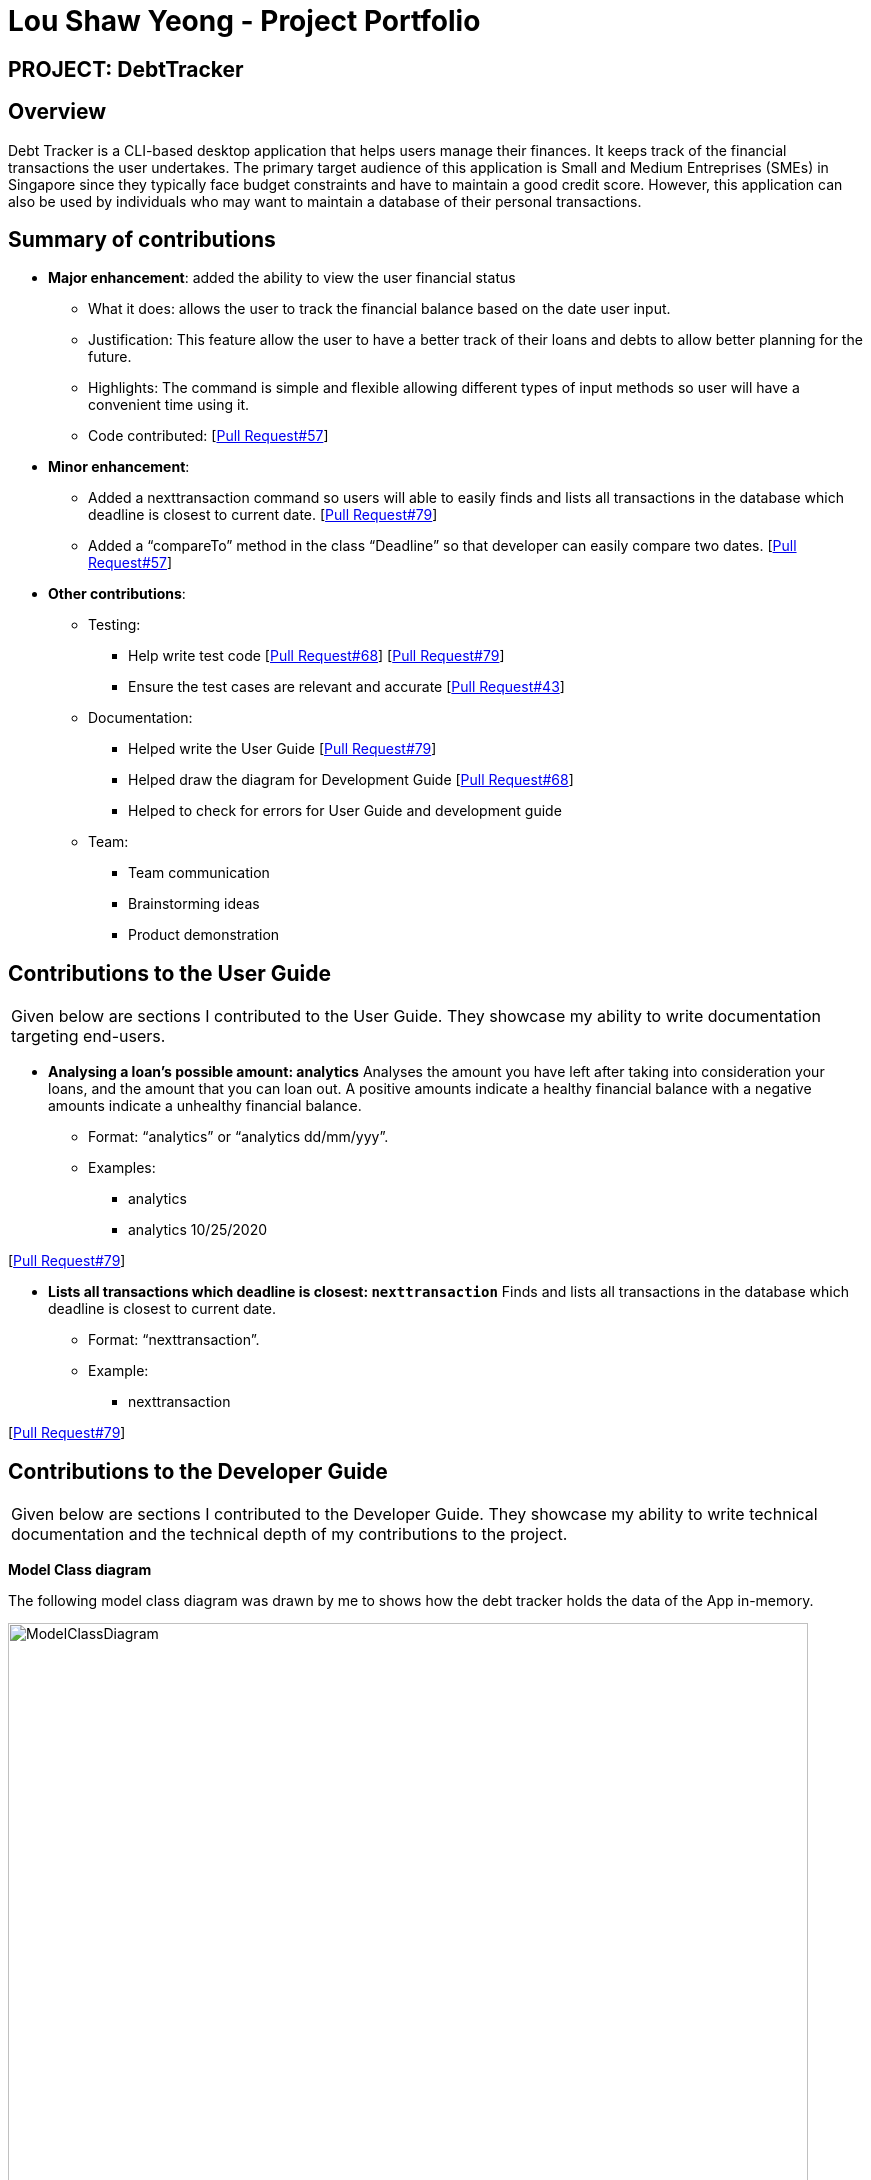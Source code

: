 :imagesDir: ../images
= Lou Shaw Yeong - Project Portfolio

== PROJECT: DebtTracker

== Overview

Debt Tracker is a CLI-based desktop application that helps users manage their finances. It keeps track of the financial
transactions the user undertakes. The primary target audience of this application is Small and Medium Entreprises (SMEs) in Singapore since
they typically face budget constraints and have to maintain a good credit score. However, this application can also be used by individuals
who may want to maintain a database of their personal transactions.

== Summary of contributions

* *Major enhancement*: added the ability to view the user financial status
** What it does: allows the user to track the financial balance based on the date user input.
** Justification: This feature allow the user to have a better track of their loans and debts to allow better planning for the future.
** Highlights: The command is simple and flexible allowing different types of input methods so user will have a convenient time using it.
** Code contributed: [https://github.com/CS2103-AY1819S1-W12-2/main/pull/57[Pull Request#57]] +

* *Minor enhancement*:
** Added a nexttransaction command so users will able to easily finds and lists all transactions in the database which deadline is closest to current date.
[https://github.com/CS2103-AY1819S1-W12-2/main/pull/79[Pull Request#79]] +
** Added a “compareTo” method in the class “Deadline” so that developer can easily compare two dates.
[https://github.com/CS2103-AY1819S1-W12-2/main/pull/57[Pull Request#57]] +

* *Other contributions*:

** Testing:
*** Help write test code
[https://github.com/CS2103-AY1819S1-W12-2/main/pull/68[Pull Request#68]] [https://github.com/CS2103-AY1819S1-W12-2/main/pull/79[Pull Request#79]] +
*** Ensure the test cases are relevant and accurate
[https://github.com/CS2103-AY1819S1-W12-2/main/commit/726e9b1bf4b8f2138b63e63ca6788ff805dc824e?short_path=d80058c#diff-d80058c033b9f127ec727c18cc84ce4d[Pull Request#43]] +


** Documentation:
*** Helped write the User Guide
[https://github.com/CS2103-AY1819S1-W12-2/main/pull/79[Pull Request#79]] +
*** Helped draw the diagram for Development Guide
[https://github.com/CS2103-AY1819S1-W12-2/main/pull/68[Pull Request#68]] +
*** Helped to check for errors for User Guide and development guide


** Team:
*** Team communication
*** Brainstorming ideas
*** Product demonstration



== Contributions to the User Guide


|===
|Given below are sections I contributed to the User Guide. They showcase my ability to write documentation targeting end-users.
|===

* *Analysing a loan’s possible amount: analytics*
Analyses the amount you have left after taking into consideration your loans, and the amount that you can loan out. A positive amounts indicate a healthy financial balance with a negative amounts indicate a unhealthy financial balance.

** Format: “analytics” or “analytics dd/mm/yyy”.
** Examples:
*** analytics
*** analytics 10/25/2020

[https://github.com/CS2103-AY1819S1-W12-2/main/pull/79[Pull Request#79]] +


* *Lists all transactions which deadline is closest: `nexttransaction`*
Finds and lists all transactions in the database which deadline is closest to current date.

** Format: “nexttransaction”.
** Example:
*** nexttransaction

[https://github.com/CS2103-AY1819S1-W12-2/main/pull/79[Pull Request#79]] +


== Contributions to the Developer Guide

|===
|Given below are sections I contributed to the Developer Guide. They showcase my ability to write technical documentation and the technical depth of my contributions to the project.
|===

*Model Class diagram*

The following model class diagram was drawn by me to shows how the debt tracker holds the data of the App in-memory.

.Structure of the Model Component
image::ModelClassDiagram.png[width="800"]

The use of the diagram will allow the other developer to quickly understand the working of the application.
[https://github.com/CS2103-AY1819S1-W12-2/main/pull/68[Pull Request#68]] +


*Logic Class diagram*

The following logic class diagram was edited by me to shows how the debt tracker activate varies command input by the user.

.Class Diagram of the Logic Component
image::LogicClassDiagram.png[width="800"]

The use of the diagram will allow the other developer to quickly understand the working of the application.
[https://github.com/CS2103-AY1819S1-W12-2/main/pull/68[Pull Request#68]] +
